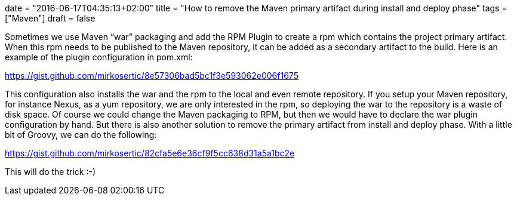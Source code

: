 +++
date = "2016-06-17T04:35:13+02:00"
title = "How to remove the Maven primary artifact during install and deploy phase"
tags = ["Maven"]
draft = false
+++

Sometimes we use Maven “war” packaging and add the RPM Plugin to create a rpm which contains the project primary artifact. When this rpm needs to be published to the Maven repository, it can be added as a secondary artifact to the build. Here is an example of the plugin configuration in pom.xml:

https://gist.github.com/mirkosertic/8e57306bad5bc1f3e593062e006f1675

This configuration also installs the war and the rpm to the local and even remote repository. If you setup your Maven repository, for instance Nexus, as a yum repository, we are only interested in the rpm, so deploying the war to the repository is a waste of disk space.
Of course we could change the Maven packaging to RPM, but then we would have to declare the war plugin configuration by hand. But there is also another solution to remove the primary artifact from install and deploy phase. With a little bit of Groovy, we can do the following:

https://gist.github.com/mirkosertic/82cfa5e6e36cf9f5cc638d31a5a1bc2e

This will do the trick :-)